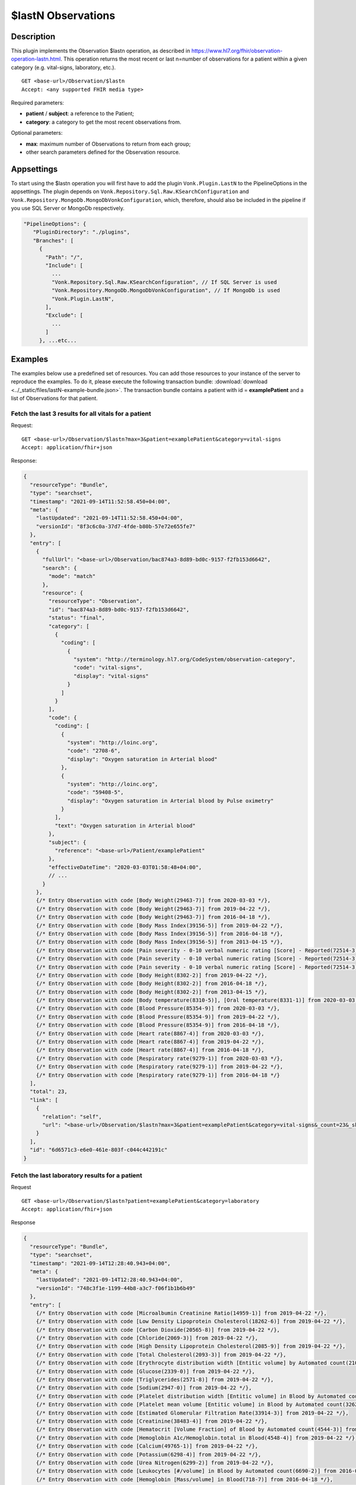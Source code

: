 .. _lastn:

$lastN Observations
===================

Description
-----------

This plugin implements the Observation $lastn operation, as described in https://www.hl7.org/fhir/observation-operation-lastn.html. This operation returns the most recent or last n=number of observations for a patient within a given category (e.g. vital-signs, laboratory, etc.).

::

  GET <base-url>/Observation/$lastn
  Accept: <any supported FHIR media type>

Required parameters:

* **patient** / **subject**: a reference to the Patient;
* **category**: a category to get the most recent observations from.

Optional parameters:

* **max**: maximum number of Observations to return from each group;
* other search parameters defined for the Observation resource.

Appsettings
-----------
To start using the $lastn operation you will first have to add the plugin ``Vonk.Plugin.LastN`` to the PipelineOptions in the appsettings. 
The plugin depends on ``Vonk.Repository.Sql.Raw.KSearchConfiguration`` and ``Vonk.Repository.MongoDb.MongoDbVonkConfiguration``, which, therefore, should also be included in the pipeline if you use SQL Server or MongoDb respectively.

.. code-block:: JavaScript

 "PipelineOptions": {
    "PluginDirectory": "./plugins",
    "Branches": [
      {
        "Path": "/",
        "Include": [
          ...
          "Vonk.Repository.Sql.Raw.KSearchConfiguration", // If SQL Server is used
          "Vonk.Repository.MongoDb.MongoDbVonkConfiguration", // If MongoDb is used
          "Vonk.Plugin.LastN",
        ],
        "Exclude": [
          ...
        ]
      }, ...etc...

Examples
--------

The examples below use a predefined set of resources. You can add those resources to your instance of the server to reproduce the examples. To do it, please execute the following transaction bundle: :download:`download <../_static/files/lastN-example-bundle.json>`. The transaction bundle contains a patient with id = **examplePatient** and a list of Observations for that patient.


Fetch the last 3 results for all vitals for a patient
^^^^^^^^^^^^^^^^^^^^^^^^^^^^^^^^^^^^^^^^^^^^^^^^^^^^^

Request:
::

  GET <base-url>/Observation/$lastn?max=3&patient=examplePatient&category=vital-signs
  Accept: application/fhir+json

Response:

.. code-block:: JavaScript

  {
    "resourceType": "Bundle",
    "type": "searchset",
    "timestamp": "2021-09-14T11:52:58.450+04:00",
    "meta": {
      "lastUpdated": "2021-09-14T11:52:58.450+04:00",
      "versionId": "8f3c6c0a-37d7-4fde-b80b-57e72e655fe7"
    },
    "entry": [
      {
        "fullUrl": "<base-url>/Observation/bac874a3-8d89-bd0c-9157-f2fb153d6642",
        "search": {
          "mode": "match"
        },
        "resource": {
          "resourceType": "Observation",
          "id": "bac874a3-8d89-bd0c-9157-f2fb153d6642",
          "status": "final",
          "category": [
            {
              "coding": [
                {
                  "system": "http://terminology.hl7.org/CodeSystem/observation-category",
                  "code": "vital-signs",
                  "display": "vital-signs"
                }
              ]
            }
          ],
          "code": {
            "coding": [
              {
                "system": "http://loinc.org",
                "code": "2708-6",
                "display": "Oxygen saturation in Arterial blood"
              },
              {
                "system": "http://loinc.org",
                "code": "59408-5",
                "display": "Oxygen saturation in Arterial blood by Pulse oximetry"
              }
            ],
            "text": "Oxygen saturation in Arterial blood"
          },
          "subject": {
            "reference": "<base-url>/Patient/examplePatient"
          },
          "effectiveDateTime": "2020-03-03T01:58:48+04:00",
          // ...
        }
      },
      {/* Entry Observation with code [Body Weight(29463-7)] from 2020-03-03 */},
      {/* Entry Observation with code [Body Weight(29463-7)] from 2019-04-22 */},
      {/* Entry Observation with code [Body Weight(29463-7)] from 2016-04-18 */},
      {/* Entry Observation with code [Body Mass Index(39156-5)] from 2019-04-22 */},
      {/* Entry Observation with code [Body Mass Index(39156-5)] from 2016-04-18 */},
      {/* Entry Observation with code [Body Mass Index(39156-5)] from 2013-04-15 */},
      {/* Entry Observation with code [Pain severity - 0-10 verbal numeric rating [Score] - Reported(72514-3)] from 2019-04-22 */},
      {/* Entry Observation with code [Pain severity - 0-10 verbal numeric rating [Score] - Reported(72514-3)] from 2016-04-18 */},
      {/* Entry Observation with code [Pain severity - 0-10 verbal numeric rating [Score] - Reported(72514-3)] from 2013-04-15 */},
      {/* Entry Observation with code [Body Height(8302-2)] from 2019-04-22 */},
      {/* Entry Observation with code [Body Height(8302-2)] from 2016-04-18 */},
      {/* Entry Observation with code [Body Height(8302-2)] from 2013-04-15 */},
      {/* Entry Observation with code [Body temperature(8310-5)], [Oral temperature(8331-1)] from 2020-03-03 */},
      {/* Entry Observation with code [Blood Pressure(85354-9)] from 2020-03-03 */},
      {/* Entry Observation with code [Blood Pressure(85354-9)] from 2019-04-22 */},
      {/* Entry Observation with code [Blood Pressure(85354-9)] from 2016-04-18 */},
      {/* Entry Observation with code [Heart rate(8867-4)] from 2020-03-03 */},
      {/* Entry Observation with code [Heart rate(8867-4)] from 2019-04-22 */},
      {/* Entry Observation with code [Heart rate(8867-4)] from 2016-04-18 */},
      {/* Entry Observation with code [Respiratory rate(9279-1)] from 2020-03-03 */},
      {/* Entry Observation with code [Respiratory rate(9279-1)] from 2019-04-22 */},
      {/* Entry Observation with code [Respiratory rate(9279-1)] from 2016-04-18 */}
    ],
    "total": 23,
    "link": [
      {
        "relation": "self",
        "url": "<base-url>/Observation/$lastn?max=3&patient=examplePatient&category=vital-signs&_count=23&_skip=0"
      }
    ],
    "id": "6d6571c3-e6e0-461e-803f-c044c442191c"
  }


Fetch the last laboratory results for a patient
^^^^^^^^^^^^^^^^^^^^^^^^^^^^^^^^^^^^^^^^^^^^^^^

Request

::

   GET <base-url>/Observation/$lastn?patient=examplePatient&category=laboratory
   Accept: application/fhir+json

Response

.. code-block:: JavaScript

  {
    "resourceType": "Bundle",
    "type": "searchset",
    "timestamp": "2021-09-14T12:28:40.943+04:00",
    "meta": {
      "lastUpdated": "2021-09-14T12:28:40.943+04:00",
      "versionId": "748c3f1e-1199-44b8-a3c7-f06f1b1b6b49"
    },
    "entry": [
      {/* Entry Observation with code [Microalbumin Creatinine Ratio(14959-1)] from 2019-04-22 */},
      {/* Entry Observation with code [Low Density Lipoprotein Cholesterol(18262-6)] from 2019-04-22 */},
      {/* Entry Observation with code [Carbon Dioxide(20565-8)] from 2019-04-22 */},
      {/* Entry Observation with code [Chloride(2069-3)] from 2019-04-22 */},
      {/* Entry Observation with code [High Density Lipoprotein Cholesterol(2085-9)] from 2019-04-22 */},
      {/* Entry Observation with code [Total Cholesterol(2093-3)] from 2019-04-22 */},
      {/* Entry Observation with code [Erythrocyte distribution width [Entitic volume] by Automated count(21000-5)] from 2016-04-18 */},
      {/* Entry Observation with code [Glucose(2339-0)] from 2019-04-22 */},
      {/* Entry Observation with code [Triglycerides(2571-8)] from 2019-04-22 */},
      {/* Entry Observation with code [Sodium(2947-0)] from 2019-04-22 */},
      {/* Entry Observation with code [Platelet distribution width [Entitic volume] in Blood by Automated count(32207-3)] from 2016-04-18 */},
      {/* Entry Observation with code [Platelet mean volume [Entitic volume] in Blood by Automated count(32623-1)] from 2016-04-18 */},
      {/* Entry Observation with code [Estimated Glomerular Filtration Rate(33914-3)] from 2019-04-22 */},
      {/* Entry Observation with code [Creatinine(38483-4)] from 2019-04-22 */},
      {/* Entry Observation with code [Hematocrit [Volume Fraction] of Blood by Automated count(4544-3)] from 2016-04-18 */},
      {/* Entry Observation with code [Hemoglobin A1c/Hemoglobin.total in Blood(4548-4)] from 2019-04-22 */},
      {/* Entry Observation with code [Calcium(49765-1)] from 2019-04-22 */},
      {/* Entry Observation with code [Potassium(6298-4)] from 2019-04-22 */},
      {/* Entry Observation with code [Urea Nitrogen(6299-2)] from 2019-04-22 */},
      {/* Entry Observation with code [Leukocytes [#/volume] in Blood by Automated count(6690-2)] from 2016-04-18 */},
      {/* Entry Observation with code [Hemoglobin [Mass/volume] in Blood(718-7)] from 2016-04-18 */},
      {/* Entry Observation with code [Platelets [#/volume] in Blood by Automated count(777-3)] from 2016-04-18 */},
      {/* Entry Observation with code [MCH [Entitic mass] by Automated count(785-6)] from 2016-04-18 */},
      {/* Entry Observation with code [MCHC [Mass/volume] by Automated count(786-4)] from 2016-04-18 */},
      {/* Entry Observation with code [MCV [Entitic volume] by Automated count(787-2)] from 2016-04-18 */},
      {/* Entry Observation with code [Erythrocytes [#/volume] in Blood by Automated count(789-8)] from 2016-04-18 */},
      {/* Entry Observation with code [Rhinovirus RNA [Presence] in Respiratory specimen by NAA with probe detection(92130-4)] from 2020-03-03 */},
      {/* Entry Observation with code [Respiratory syncytial virus RNA [Presence] in Respiratory specimen by NAA with probe detection(92131-2)] from 2020-03-03 */},
      {/* Entry Observation with code [Human metapneumovirus RNA [Presence] in Respiratory specimen by NAA with probe detection(92134-6)] from 2020-03-03 */},
      {/* Entry Observation with code [Parainfluenza virus 3 RNA [Presence] in Respiratory specimen by NAA with probe detection(92138-7)] from 2020-03-03 */},
      {/* Entry Observation with code [Parainfluenza virus 2 RNA [Presence] in Respiratory specimen by NAA with probe detection(92139-5)] from 2020-03-03 */},
      {/* Entry Observation with code [Parainfluenza virus 1 RNA [Presence] in Respiratory specimen by NAA with probe detection(92140-3)] from 2020-03-03 */},
      {/* Entry Observation with code [Influenza virus B RNA [Presence] in Respiratory specimen by NAA with probe detection(92141-1)] from 2020-03-03 */},
      {/* Entry Observation with code [Influenza virus A RNA [Presence] in Respiratory specimen by NAA with probe detection(92142-9)] from 2020-03-03 */},
      {/* Entry Observation with code [Adenovirus A+B+C+D+E DNA [Presence] in Respiratory specimen by NAA with probe detection(94040-3)] from 2020-03-03 */},
      {/* Entry Observation with code [SARS-CoV-2 RNA Pnl Resp NAA+probe(94531-1)] from 2020-03-03 */}
    ],
    "total": 36,
    "link": [
      {
        "relation": "self",
        "url": "<base-url>/Observation/$lastn?patient=examplePatient&category=laboratory&_count=36&_skip=0"
      }
    ],
    "id": "b6521ba6-6235-4221-95cd-e0f25edd77dc"
  }



Get the most recent Observations in category vital-signs conducted before January 1, 2015
^^^^^^^^^^^^^^^^^^^^^^^^^^^^^^^^^^^^^^^^^^^^^^^^^^^^^^^^^^^^^^^^^^^^^^^^^^^^^^^^^^^^^^^^^

Request

::

    GET <base-url>/Observation/$lastn?patient=examplePatient&category=vital-signs&date=lt2015-01-01
    Accept: application/fhir+json

Response

.. code-block:: JavaScript

  {
    "resourceType": "Bundle",
    "type": "searchset",
    "timestamp": "2021-09-14T12:35:32.952+04:00",
    "meta": {
      "lastUpdated": "2021-09-14T12:35:32.952+04:00",
      "versionId": "1b88af29-6f90-4a73-8d21-bf4594f45fec"
    },
    "entry": [
      {/* Entry Observation with code [Body Weight(29463-7)] from 2013-04-15 */},
      {/* Entry Observation with code [Body Mass Index(39156-5)] from 2013-04-15 */},
      {/* Entry Observation with code [Pain severity - 0-10 verbal numeric rating [Score] - Reported(72514-3)] from 2013-04-15 */},
      {/* Entry Observation with code [Body Height(8302-2)] from 2013-04-15 */},
      {/* Entry Observation with code [Blood Pressure(85354-9)] from 2013-04-15 */},
      {/* Entry Observation with code [Heart rate(8867-4)] from 2013-04-15 */},
      {/* Entry Observation with code [Respiratory rate(9279-1)] from 2013-04-15 */}
    ],
    "total": 7,
    "link": [
      {
        "relation": "self",
        "url": "<base-url>/Observation/$lastn?patient=examplePatient&category=vital-signs&date=lt2015-01-01&_count=7&_skip=0"
      }
    ],
    "id": "b4178262-9bd3-4d9e-b4de-1578cb5d92de"
  }

Fetch the last 3 body weight and body height measurements for a patient
^^^^^^^^^^^^^^^^^^^^^^^^^^^^^^^^^^^^^^^^^^^^^^^^^^^^^^^^^^^^^^^^^^^^^^^

Request

::

    GET <base-url>/Observation/$lastn?max=3&patient=examplePatient&category=vital-signs&code=29463-7,8302-2
    Accept: application/fhir+json

Response

.. code-block:: JavaScript

  {
    "resourceType": "Bundle",
    "type": "searchset",
    "timestamp": "2021-09-14T12:55:06.929+04:00",
    "meta": {
      "lastUpdated": "2021-09-14T12:55:06.929+04:00",
      "versionId": "3dd3bcde-cbfb-4003-98d7-d7c2f3194c8a"
    },
    "entry": [
      {/* Entry Observation with code [Body Weight(29463-7)] from 2020-03-03 */},
      {/* Entry Observation with code [Body Weight(29463-7)] from 2019-04-22 */},
      {/* Entry Observation with code [Body Weight(29463-7)] from 2016-04-18 */},
      {/* Entry Observation with code [Body Height(8302-2)] from 2019-04-22 */},
      {/* Entry Observation with code [Body Height(8302-2)] from 2016-04-18 */},
      {/* Entry Observation with code [Body Height(8302-2)] from 2013-04-15 */}
    ],
    "total": 6,
    "link": [
      {
        "relation": "self",
        "url": "<base-url>/Observation/$lastn?max=3&patient=examplePatient&category=vital-signs&code=29463-7,8302-2&_count=6&_skip=0"
      }
    ],
    "id": "49ee0b4b-00bd-40b7-8cb5-96a0e0892380"
  }


License
-------
The $lastn operation is part of the core Firely Server functionality. However, to use it, you may need to request an updated license from Firely. You can use your current license file if it contains ``http://fire.ly/vonk/plugins/lastn``.